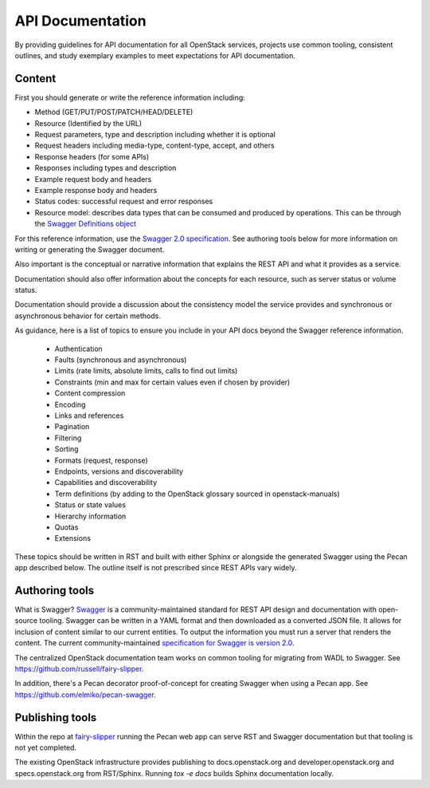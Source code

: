 API Documentation
=================

By providing guidelines for API documentation for all OpenStack services,
projects use common tooling, consistent outlines, and study exemplary examples
to meet expectations for API documentation.

Content
-------

First you should generate or write the reference information including:

- Method (GET/PUT/POST/PATCH/HEAD/DELETE)
- Resource (Identified by the URL)
- Request parameters, type and description including whether it
  is optional
- Request headers including media-type, content-type, accept, and others
- Response headers (for some APIs)
- Responses including types and description
- Example request body and headers
- Example response body and headers
- Status codes: successful request and error responses
- Resource model: describes data types that can be consumed and produced by
  operations. This can be through the `Swagger Definitions object <https://github.com/swagger-api/swagger-spec/blob/master/versions/2.0.md#definitionsObject>`_

For this reference information, use the `Swagger 2.0 specification <https://github.com/swagger-api/swagger-spec/blob/master/versions/2.0.md>`_. See
authoring tools below for more information on writing or generating the Swagger
document.

Also important is the conceptual or narrative information that explains the
REST API and what it provides as a service.

Documentation should also offer information about the concepts for each
resource, such as server status or volume status.

Documentation should provide a discussion about the consistency model the
service provides and synchronous or asynchronous behavior for certain methods.

As guidance, here is a list of topics to ensure you include in your API docs
beyond the Swagger reference information.

 * Authentication
 * Faults (synchronous and asynchronous)
 * Limits (rate limits, absolute limits, calls to find out limits)
 * Constraints (min and max for certain values even if chosen by provider)
 * Content compression
 * Encoding
 * Links and references
 * Pagination
 * Filtering
 * Sorting
 * Formats (request, response)
 * Endpoints, versions and discoverability
 * Capabilities and discoverability
 * Term definitions
   (by adding to the OpenStack glossary sourced in openstack-manuals)
 * Status or state values
 * Hierarchy information
 * Quotas
 * Extensions

These topics should be written in RST and built with either Sphinx or alongside
the generated Swagger using the Pecan app described below. The outline itself
is not prescribed since REST APIs vary widely.

Authoring tools
---------------

What is Swagger? `Swagger <http://swagger.io/community/>`_ is a
community-maintained standard for REST API design
and documentation with open-source tooling. Swagger can be written in a YAML
format and then downloaded as a converted JSON file. It allows for inclusion of
content similar to our current entities. To output the information you must run
a server that renders the content. The current community-maintained
`specification for Swagger is version 2.0
<https://github.com/swagger-api/swagger-spec/blob/master/versions/2.0.md>`_.

The centralized OpenStack documentation team works on common tooling for
migrating from WADL to Swagger. See https://github.com/russell/fairy-slipper.

In addition, there's a Pecan decorator proof-of-concept for creating Swagger
when using a Pecan app. See https://github.com/elmiko/pecan-swagger.

Publishing tools
----------------

Within the repo at `fairy-slipper <https://github.com/russell/fairy-slipper>`_
running the Pecan web app can serve RST and Swagger documentation but that
tooling is not yet completed.

The existing OpenStack infrastructure provides publishing to docs.openstack.org
and developer.openstack.org and specs.openstack.org from RST/Sphinx. Running
`tox -e docs` builds Sphinx documentation locally.
